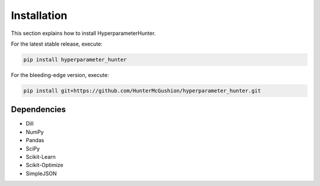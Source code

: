 Installation
************
This section explains how to install HyperparameterHunter.

For the latest stable release, execute:

.. code::

    pip install hyperparameter_hunter

For the bleeding-edge version, execute:

.. code::

    pip install git+https://github.com/HunterMcGushion/hyperparameter_hunter.git

Dependencies
------------
* Dill
* NumPy
* Pandas
* SciPy
* Scikit-Learn
* Scikit-Optimize
* SimpleJSON
